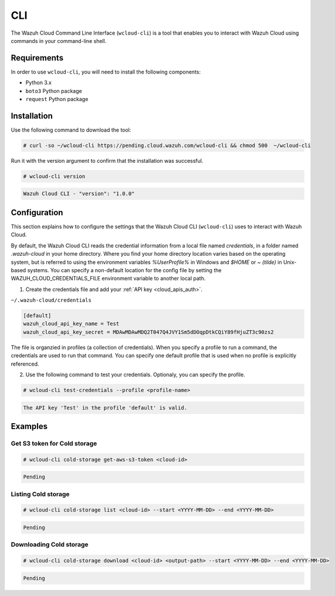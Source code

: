 .. Copyright (C) 2020 Wazuh, Inc.

.. _cloud_wazuh_cloud_cli:

.. meta::
  :description: Learn about Wazuh Cloud tools

CLI
===

The Wazuh Cloud Command Line Interface (``wcloud-cli``) is a tool that enables you to interact with Wazuh Cloud using commands in your command-line shell.

Requirements
------------

In order to use ``wcloud-cli``, you will need to install the following components:

- Python 3.x
- ``boto3`` Python package
- ``request`` Python package
  
Installation
------------

Use the following command to download the tool:

.. code-block:: console

  # curl -so ~/wcloud-cli https://pending.cloud.wazuh.com/wcloud-cli && chmod 500  ~/wcloud-cli 


Run it with the version argument to confirm that the installation was successful.

.. code-block:: console

  # wcloud-cli version

.. code-block:: none
  :class: output

  Wazuh Cloud CLI - "version": "1.0.0"


Configuration
-------------

This section explains how to configure the settings that the Wazuh Cloud CLI (``wcloud-cli``) uses to interact with Wazuh Cloud.

By default, the Wazuh Cloud CLI reads the credential information from a local file named `credentials`, in a folder named `.wazuh-cloud` in your home directory. Where you find your home directory location varies based on the operating system, but is referred to using the environment variables `%UserProfile%` in Windows and `$HOME` or `~ (tilde)` in Unix-based systems. You can specify a non-default location for the config file by setting the WAZUH_CLOUD_CREDENTIALS_FILE environment variable to another local path.

1. Create the credentials file and add your :ref:`API key <cloud_apis_auth>`.

``~/.wazuh-cloud/credentials``

.. code-block:: none

  [default]
  wazuh_cloud_api_key_name = Test
  wazuh_cloud_api_key_secret = MDAwMDAwMDQ2T047Q4JVY1Sm5dDOqpDtkCQiY89fHjuZT3c90zs2

The file is organzied in profiles (a collection of credentials). When you specify a profile to run a command, the credentials are used to run that command. You can specify one default profile that is used when no profile is explicitly referenced. 

2. Use the following command to test your credentials. Optionaly, you can specify the profile.


.. code-block:: console

  # wcloud-cli test-credentials --profile <profile-name>

.. code-block:: none
  :class: output

  The API key 'Test' in the profile 'default' is valid.


Examples
--------

Get S3 token for Cold storage
^^^^^^^^^^^^^^^^^^^^^^^^^^^^^

.. code-block:: console

  # wcloud-cli cold-storage get-aws-s3-token <cloud-id>

.. code-block:: none
  :class: output

  Pending

Listing Cold storage
^^^^^^^^^^^^^^^^^^^^

.. code-block:: console

  # wcloud-cli cold-storage list <cloud-id> --start <YYYY-MM-DD> --end <YYYY-MM-DD>

.. code-block:: none
  :class: output

  Pending

Downloading Cold storage
^^^^^^^^^^^^^^^^^^^^^^^^

.. code-block:: console

  # wcloud-cli cold-storage download <cloud-id> <output-path> --start <YYYY-MM-DD> --end <YYYY-MM-DD>

.. code-block:: none
  :class: output

  Pending
